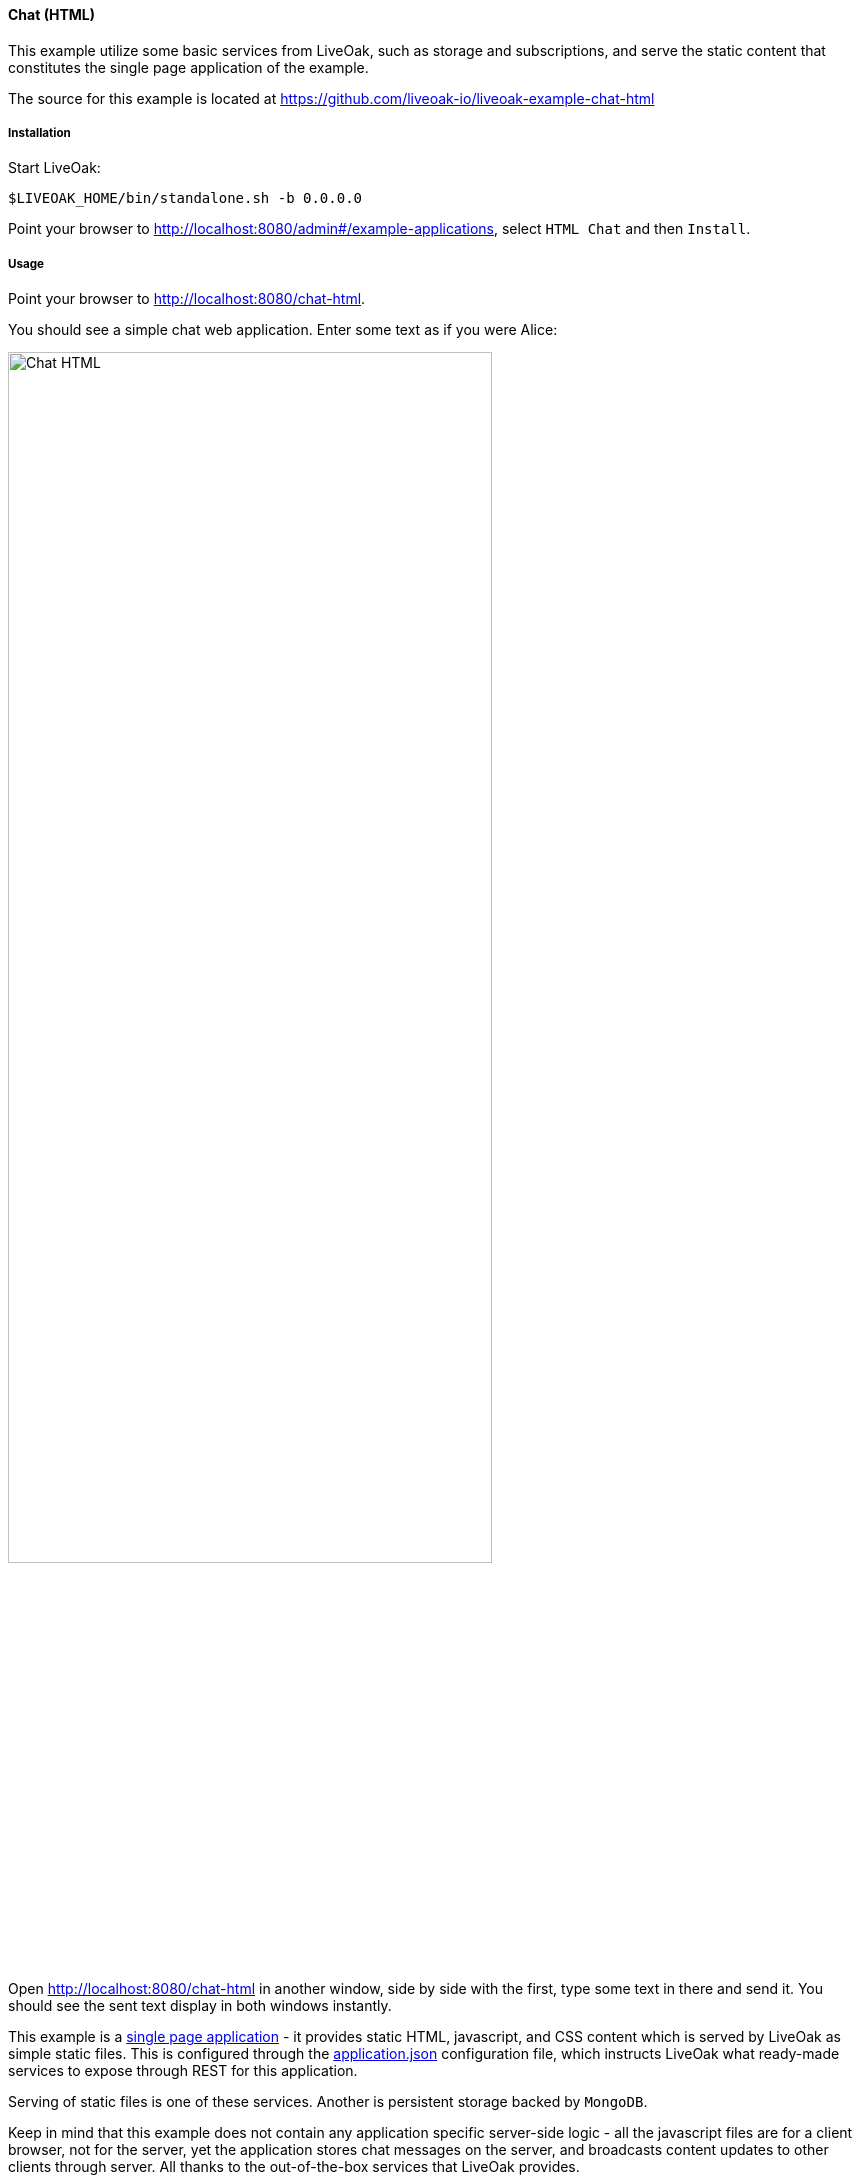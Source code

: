 [[ex-chat-html]]
==== Chat (HTML)

This example utilize some basic services from LiveOak, such as storage and subscriptions, and serve the static content that
constitutes the single page application of the example.

The source for this example is located at https://github.com/liveoak-io/liveoak-example-chat-html

===== Installation

Start LiveOak:
[source,bash]
----
$LIVEOAK_HOME/bin/standalone.sh -b 0.0.0.0
----

Point your browser to http://localhost:8080/admin#/example-applications[], select `HTML Chat` and then `Install`.

===== Usage

Point your browser to http://localhost:8080/chat-html[].

You should see a simple chat web application. Enter some text as if you were Alice:

image::examples/chat_html.png[Chat HTML, 75%, align="center"]

Open http://localhost:8080/chat-html[] in another window, side by side with the first, type some text in there and send it.
You should see the sent text display in both windows instantly.

This example is a https://en.wikipedia.org/wiki/Single-page_application[single page application] - it provides static HTML,
javascript, and CSS content which is served by LiveOak as simple static files. This is configured through the
link:https://raw.githubusercontent.com/liveoak-io/liveoak-example-chat-html/master/application.json[application.json] configuration
file, which instructs LiveOak what ready-made services to expose through REST for this application.

Serving of static files is one of these services. Another is persistent storage backed by `MongoDB`.

Keep in mind that this example does not contain any application specific server-side logic - all the javascript files are for
a client browser, not for the server, yet the application stores chat messages on the server, and broadcasts content updates to
other clients through server. All thanks to the out-of-the-box services that LiveOak provides.

We can use the http://localhost:8080/admin[LiveOak Admin Console] to configure application resources, and browse application
data on the server. Let’s go to http://localhost:8080/admin[]

Log in as user `admin` - use the same for a password. The first time you try to login to the http://localhost:8080/admin[LiveOak Admin Console]
you will be asked to set a new password.

image::examples/chat_html_admin_dashboard.png[Chat HTML - Admin Dashboard, 75%, align="center"]

You should now find yourself on the `Dashboard` page of the `chat-html` application.

To browse application data select `Storage` in the left navigation bar.

image::examples/chat_html_admin_storage.png[Chat HTML - Admin Storage, 75%, align="center"]

We can see that we have one storage resource configured, bound to `/storage` subroot of `/chat-html`, and using the `Default Datastore`
for `MongoDB`.

Where did this configuration come from?
It is specified in the `$LIVEOAK_HOME/apps/chat-html/application.json` file which serves as a master configuration file for the application.

We can create storage resources directly through the http://localhost:8080/admin[LiveOak Admin Console] as well, but for now let's browse
through `chat-html` application’s data created thus far.

Click on storage resource title text `storage` - in green.

image::examples/chat_html_admin_storage_collections.png[Chat HTML - Admin Storage Collections, 75%, align="center"]

We can browse the data, and search through it. If we switch again to application page, and send some more messages, we can see the
`Admin Console Storage Collections` view automatically update with the new content, just like the other application window before.
